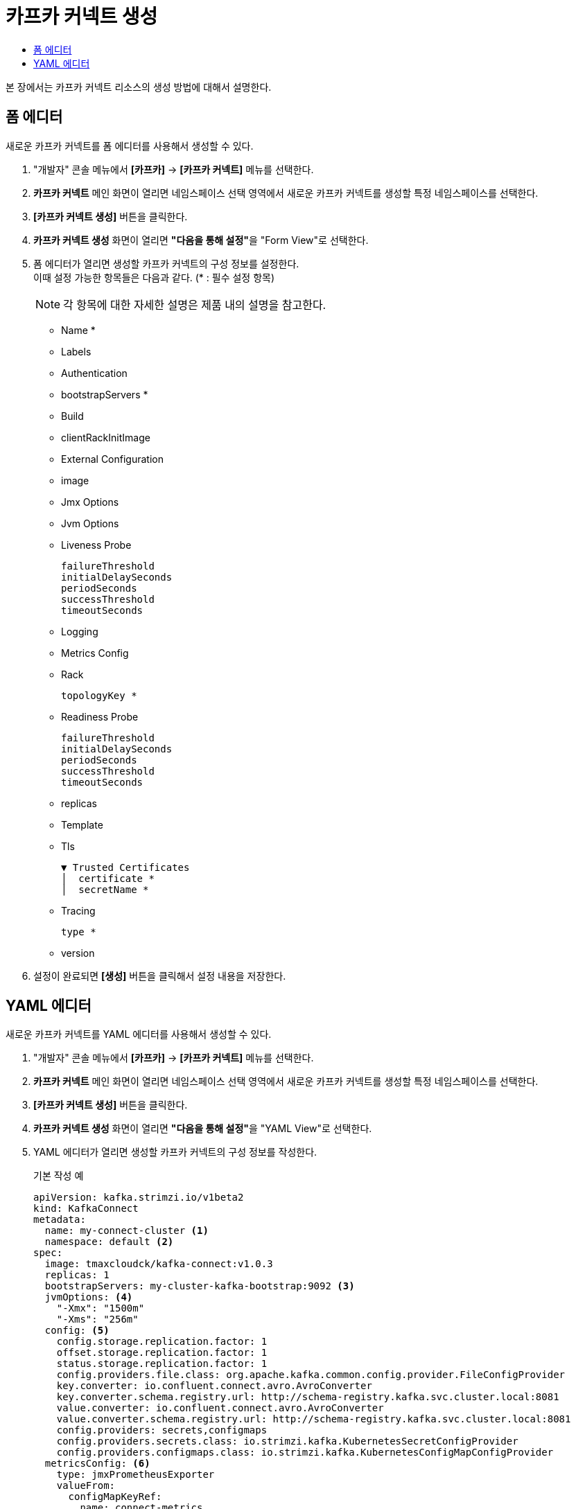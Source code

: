 = 카프카 커넥트 생성
:toc:
:toc-title:

본 장에서는 카프카 커넥트 리소스의 생성 방법에 대해서 설명한다.

== 폼 에디터

새로운 카프카 커넥트를 폼 에디터를 사용해서 생성할 수 있다.

. "개발자" 콘솔 메뉴에서 *[카프카]* -> *[카프카 커넥트]* 메뉴를 선택한다.
. *카프카 커넥트* 메인 화면이 열리면 네임스페이스 선택 영역에서 새로운 카프카 커넥트를 생성할 특정 네임스페이스를 선택한다.
. *[카프카 커넥트 생성]* 버튼을 클릭한다.
. *카프카 커넥트 생성* 화면이 열리면 **"다음을 통해 설정"**을 "Form View"로 선택한다.
. 폼 에디터가 열리면 생성할 카프카 커넥트의 구성 정보를 설정한다. +
이때 설정 가능한 항목들은 다음과 같다. (* : 필수 설정 항목)
+
NOTE: 각 항목에 대한 자세한 설명은 제품 내의 설명을 참고한다.

* Name *
* Labels
* Authentication
* bootstrapServers *
* Build
* clientRackInitImage
* External Configuration
* image
* Jmx Options
* Jvm Options 
* Liveness Probe
+
----
failureThreshold
initialDelaySeconds
periodSeconds
successThreshold
timeoutSeconds
----
* Logging 
* Metrics Config 
* Rack
+
----
topologyKey *
----
* Readiness Probe
+
----
failureThreshold
initialDelaySeconds
periodSeconds
successThreshold
timeoutSeconds
----
* replicas
* Template 
* Tls
+
----
▼ Trusted Certificates
│  certificate *
│  secretName *
----
* Tracing
+
----
type *
----
* version


. 설정이 완료되면 *[생성]* 버튼을 클릭해서 설정 내용을 저장한다.

== YAML 에디터

새로운 카프카 커넥트를 YAML 에디터를 사용해서 생성할 수 있다.

. "개발자" 콘솔 메뉴에서 *[카프카]* -> *[카프카 커넥트]* 메뉴를 선택한다.
. *카프카 커넥트* 메인 화면이 열리면 네임스페이스 선택 영역에서 새로운 카프카 커넥트를 생성할 특정 네임스페이스를 선택한다.
. *[카프카 커넥트 생성]* 버튼을 클릭한다.
. *카프카 커넥트 생성* 화면이 열리면 **"다음을 통해 설정"**을 "YAML View"로 선택한다.
. YAML 에디터가 열리면 생성할 카프카 커넥트의 구성 정보를 작성한다.
+
.기본 작성 예
[source,yaml]
----
apiVersion: kafka.strimzi.io/v1beta2
kind: KafkaConnect
metadata:
  name: my-connect-cluster <1>
  namespace: default <2>
spec:
  image: tmaxcloudck/kafka-connect:v1.0.3
  replicas: 1
  bootstrapServers: my-cluster-kafka-bootstrap:9092 <3>
  jvmOptions: <4>
    "-Xmx": "1500m"
    "-Xms": "256m"
  config: <5>
    config.storage.replication.factor: 1
    offset.storage.replication.factor: 1
    status.storage.replication.factor: 1
    config.providers.file.class: org.apache.kafka.common.config.provider.FileConfigProvider
    key.converter: io.confluent.connect.avro.AvroConverter
    key.converter.schema.registry.url: http://schema-registry.kafka.svc.cluster.local:8081
    value.converter: io.confluent.connect.avro.AvroConverter
    value.converter.schema.registry.url: http://schema-registry.kafka.svc.cluster.local:8081
    config.providers: secrets,configmaps
    config.providers.secrets.class: io.strimzi.kafka.KubernetesSecretConfigProvider
    config.providers.configmaps.class: io.strimzi.kafka.KubernetesConfigMapConfigProvider
  metricsConfig: <6>
    type: jmxPrometheusExporter
    valueFrom:
      configMapKeyRef:
        name: connect-metrics
        key: metrics-config.yml
----
+
<1> 카프카 커넥트의 이름
<2> 카프카 커넥트가 생성될 네이스페이스의 이름
<3> 카프카 커넥트 클러스터에 연결하기 위한 부트스트랩 
<4> 카프카 커넥트의 JVM 옵션 설정
<5> 카프카 커넥트의 구성 설정
<6> 카프카 커넥트의 메트릭 수집 방법 설정
. 작성이 완료되면 *[생성]* 버튼을 클릭해서 작성 내용을 저장한다.
